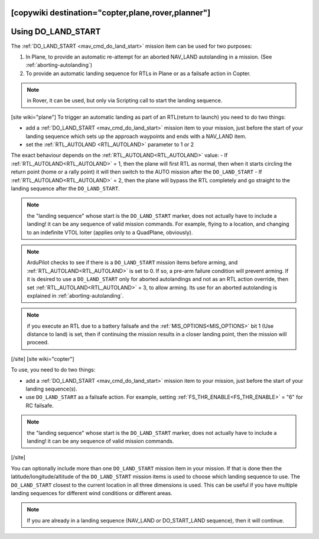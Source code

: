 .. _common-do-land-start:
[copywiki destination="copter,plane,rover,planner"]
===================
Using DO_LAND_START
===================

The :ref:`DO_LAND_START <mav_cmd_do_land_start>` mission item can be used for two purposes:

#. In Plane, to provide an automatic re-attempt for an aborted NAV_LAND autolanding in a mission. (See :ref:`aborting-autolanding`)
#. To provide an automatic landing sequence for RTLs in Plane or as a failsafe action in Copter.

.. note:: in Rover, it can be used, but only via Scripting call to start the landing sequence.

[site wiki="plane"]
To trigger an automatic landing as part of an RTL(return to launch) you need to do two things:

-  add a :ref:`DO_LAND_START <mav_cmd_do_land_start>` mission item to your mission, just before the start of your landing sequence which sets up the approach waypoints and ends with a NAV_LAND item.
-  set the :ref:`RTL_AUTOLAND <RTL_AUTOLAND>` parameter to 1 or 2

The exact behaviour depends on the :ref:`RTL_AUTOLAND<RTL_AUTOLAND>` value:
-  If :ref:`RTL_AUTOLAND<RTL_AUTOLAND>` = 1, then the plane will first RTL as normal, then when it starts circling the return point (home or a rally point) it will then switch to the AUTO mission after the ``DO_LAND_START`` 
-  If :ref:`RTL_AUTOLAND<RTL_AUTOLAND>` = 2, then the plane will bypass the RTL completely and go straight to the landing sequence after the ``DO_LAND_START``.

.. note:: the "landing sequence" whose start is the ``DO_LAND_START`` marker, does not actually have to include a landing! it can be any sequence of valid mission commands. For example, flying to a location, and changing to an indefinite VTOL loiter (applies only to a QuadPlane, obviously).

.. note:: ArduPilot checks to see if there is a ``DO_LAND_START`` mission items before arming, and :ref:`RTL_AUTOLAND<RTL_AUTOLAND>` is set to 0. If so, a pre-arm failure condition will prevent arming. If it is desired to use a ``DO_LAND_START`` only for aborted autolandings and not as an RTL action override, then set :ref:`RTL_AUTOLAND<RTL_AUTOLAND>` = 3, to allow arming. Its use for an aborted autolanding is explained in :ref:`aborting-autolanding`.

.. note:: if you execute an RTL due to a battery failsafe and the :ref:`MIS_OPTIONS<MIS_OPTIONS>` bit 1 (Use distance to land) is set, then if continuing the mission results in a closer landing point, then the mission will proceed.

[/site]
[site wiki="copter"]

To use, you need to do two things:

-  add a :ref:`DO_LAND_START <mav_cmd_do_land_start>` mission item to your mission, just before the start of your landing sequence(s).
-  use ``DO_LAND_START`` as a failsafe action. For example, setting :ref:`FS_THR_ENABLE<FS_THR_ENABLE>` = "6" for RC failsafe.

.. note:: the "landing sequence" whose start is the ``DO_LAND_START`` marker, does not actually have to include a landing! it can be any sequence of valid mission commands.
[/site]

You can optionally include more than one ``DO_LAND_START`` mission item in your mission. If that is done then the latitude/longitude/altitude of the ``DO_LAND_START`` mission items is used to choose which landing sequence to use. The ``DO_LAND_START`` closest to the current location in all three dimensions is used. This can be useful if you have multiple landing sequences for different wind conditions or different areas.

.. note:: If you are already in a landing sequence (NAV_LAND or DO_START_LAND sequence), then it will continue.
